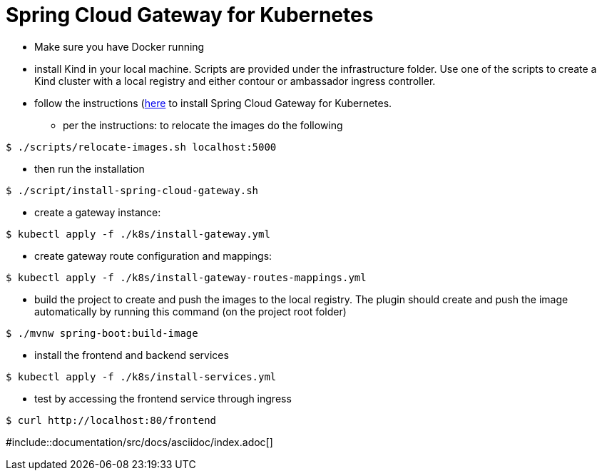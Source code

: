 
# Spring Cloud Gateway for Kubernetes

* Make sure you have Docker running

* install Kind in your local machine. Scripts are provided under the infrastructure folder. Use one of the scripts to create a Kind cluster with a local registry and either contour or ambassador ingress controller.

* follow the instructions (https://docs.pivotal.io/scg-k8s/1-0/installation.html)[here] to install Spring Cloud Gateway for Kubernetes.
** per the instructions: to relocate the images do the following
```shell
$ ./scripts/relocate-images.sh localhost:5000
```

** then run the installation
```shell
$ ./script/install-spring-cloud-gateway.sh
```

* create a gateway instance:
```shell
$ kubectl apply -f ./k8s/install-gateway.yml
```

* create gateway route configuration and mappings:
```shell
$ kubectl apply -f ./k8s/install-gateway-routes-mappings.yml
```

* build the project to create and push the images to the local registry. The plugin should create and push the image automatically by running this command (on the project root folder)

```shell
$ ./mvnw spring-boot:build-image
```

* install the frontend and backend services
```shell
$ kubectl apply -f ./k8s/install-services.yml
```

* test by accessing the frontend service through ingress
```shell
$ curl http://localhost:80/frontend
```

#include::documentation/src/docs/asciidoc/index.adoc[]